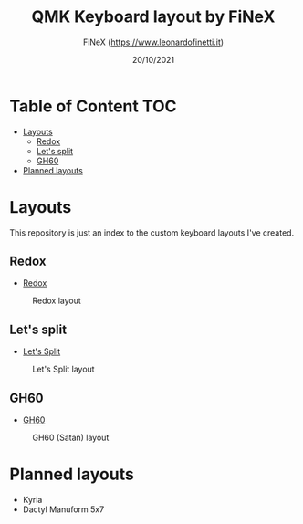 #+TITLE: QMK Keyboard layout by FiNeX
#+AUTHOR: FiNeX (https://www.leonardofinetti.it)
#+DATE: 20/10/2021
#+STARTUP: inlineimages
#+STARTUP: nofold

* Table of Content :TOC:
- [[#layouts][Layouts]]
  - [[#redox][Redox]]
  - [[#lets-split][Let's split]]
  - [[#gh60][GH60]]
- [[#planned-layouts][Planned layouts]]

* Layouts
This repository is just an index to the custom keyboard layouts I've created.

** Redox
- [[https://github.com/finex/redox-finex/][Redox]]
#+CAPTION: Redox layout
[[https://raw.githubusercontent.com/finex/redox-finex/main/images/redox-finex.png]]

** Let's split
- [[https://github.com/finex/lets-split-finex][Let's Split]]
#+CAPTION: Let's Split layout
[[https://raw.githubusercontent.com/finex/lets-split-finex/main/lets-split-finex.png]]

** GH60
- [[https://github.com/finex/gh60-finex][GH60]]
#+CAPTION: GH60 (Satan) layout
[[https://raw.githubusercontent.com/finex/gh60-finex/main/gh60-finex.png]]

* Planned layouts
- Kyria
- Dactyl Manuform 5x7
